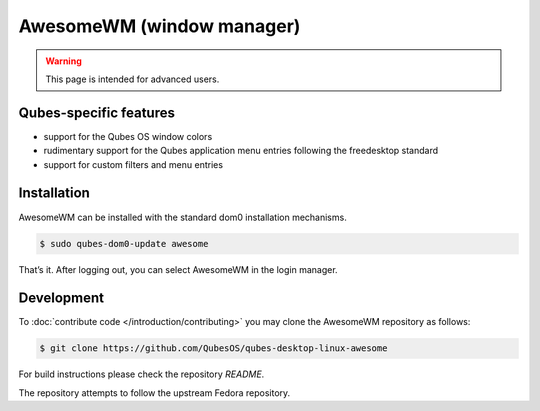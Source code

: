 ==========================
AwesomeWM (window manager)
==========================

.. warning::

      This page is intended for advanced users.

Qubes-specific features
-----------------------


- support for the Qubes OS window colors

- rudimentary support for the Qubes application menu entries following the freedesktop standard

- support for custom filters and menu entries



Installation
------------


AwesomeWM can be installed with the standard dom0 installation mechanisms.

.. code:: bash

      $ sudo qubes-dom0-update awesome


That’s it. After logging out, you can select AwesomeWM in the login manager.

Development
-----------


To :doc:`contribute code </introduction/contributing>` you may clone the AwesomeWM repository as follows:

.. code:: bash

      $ git clone https://github.com/QubesOS/qubes-desktop-linux-awesome


For build instructions please check the repository *README*.

The repository attempts to follow the upstream Fedora repository.
